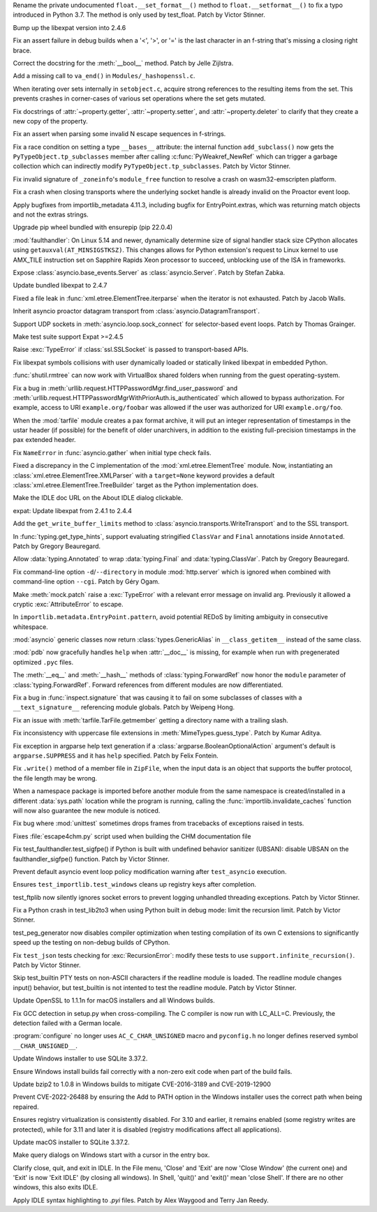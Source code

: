 .. bpo: 46852
.. date: 2022-02-25-02-01-42
.. nonce: _3zg8D
.. release date: 2022-03-16
.. section: Core and Builtins

Rename the private undocumented ``float.__set_format__()`` method to
``float.__setformat__()`` to fix a typo introduced in Python 3.7. The method
is only used by test_float. Patch by Victor Stinner.

..

.. bpo: 46794
.. date: 2022-02-22-12-07-53
.. nonce: 6WvJ9o
.. section: Core and Builtins

Bump up the libexpat version into 2.4.6

..

.. bpo: 46762
.. date: 2022-02-15-20-26-46
.. nonce: 1H7vab
.. section: Core and Builtins

Fix an assert failure in debug builds when a '<', '>', or '=' is the last
character in an f-string that's missing a closing right brace.

..

.. bpo: 46732
.. date: 2022-02-12-11-16-40
.. nonce: 3Z_qxd
.. section: Core and Builtins

Correct the docstring for the :meth:`__bool__` method. Patch by Jelle
Zijlstra.

..

.. bpo: 40479
.. date: 2022-02-06-23-08-30
.. nonce: zED3Zu
.. section: Core and Builtins

Add a missing call to ``va_end()`` in ``Modules/_hashopenssl.c``.

..

.. bpo: 46615
.. date: 2022-02-04-04-33-18
.. nonce: puArY9
.. section: Core and Builtins

When iterating over sets internally in ``setobject.c``, acquire strong
references to the resulting items from the set.  This prevents crashes in
corner-cases of various set operations where the set gets mutated.

..

.. bpo: 43721
.. date: 2022-02-01-10-05-27
.. nonce: -1XAIo
.. section: Core and Builtins

Fix docstrings of :attr:`~property.getter`, :attr:`~property.setter`, and
:attr:`~property.deleter` to clarify that they create a new copy of the
property.

..

.. bpo: 46503
.. date: 2022-01-24-21-24-41
.. nonce: 4UrPsE
.. section: Core and Builtins

Fix an assert when parsing some invalid \N escape sequences in f-strings.

..

.. bpo: 46417
.. date: 2022-01-22-14-39-23
.. nonce: 3U5SfN
.. section: Core and Builtins

Fix a race condition on setting a type ``__bases__`` attribute: the internal
function ``add_subclass()`` now gets the ``PyTypeObject.tp_subclasses``
member after calling :c:func:`PyWeakref_NewRef` which can trigger a garbage
collection which can indirectly modify ``PyTypeObject.tp_subclasses``. Patch
by Victor Stinner.

..

.. bpo: 46383
.. date: 2022-01-14-20-55-34
.. nonce: v8MTl4
.. section: Core and Builtins

Fix invalid signature of ``_zoneinfo``'s ``module_free`` function to resolve
a crash on wasm32-emscripten platform.

..

.. bpo: 43253
.. date: 2022-03-15-07-53-45
.. nonce: rjdLFj
.. section: Library

Fix a crash when closing transports where the underlying socket handle is
already invalid on the Proactor event loop.

..

.. bpo: 47004
.. date: 2022-03-13-15-04-05
.. nonce: SyYpxd
.. section: Library

Apply bugfixes from importlib_metadata 4.11.3, including bugfix for
EntryPoint.extras, which was returning match objects and not the extras
strings.

..

.. bpo: 46985
.. date: 2022-03-11-13-34-16
.. nonce: BgoMr2
.. section: Library

Upgrade pip wheel bundled with ensurepip (pip 22.0.4)

..

.. bpo: 46968
.. date: 2022-03-10-14-51-11
.. nonce: ym2QxL
.. section: Library

:mod:`faulthandler`: On Linux 5.14 and newer, dynamically determine size of
signal handler stack size CPython allocates using
``getauxval(AT_MINSIGSTKSZ)``. This changes allows for Python extension's
request to Linux kernel to use AMX_TILE instruction set on Sapphire Rapids
Xeon processor to succeed, unblocking use of the ISA in frameworks.

..

.. bpo: 46955
.. date: 2022-03-08-22-41-59
.. nonce: IOoonN
.. section: Library

Expose :class:`asyncio.base_events.Server` as :class:`asyncio.Server`. Patch
by Stefan Zabka.

..

.. bpo: 46932
.. date: 2022-03-07-20-20-34
.. nonce: xbarAs
.. section: Library

Update bundled libexpat to 2.4.7

..

.. bpo: 25707
.. date: 2022-03-05-09-43-53
.. nonce: gTlclP
.. section: Library

Fixed a file leak in :func:`xml.etree.ElementTree.iterparse` when the
iterator is not exhausted. Patch by Jacob Walls.

..

.. bpo: 44886
.. date: 2022-02-23-00-55-59
.. nonce: I40Mbr
.. section: Library

Inherit asyncio proactor datagram transport from
:class:`asyncio.DatagramTransport`.

..

.. bpo: 46827
.. date: 2022-02-22-15-08-30
.. nonce: hvj38S
.. section: Library

Support UDP sockets in  :meth:`asyncio.loop.sock_connect` for selector-based
event loops.  Patch by Thomas Grainger.

..

.. bpo: 46811
.. date: 2022-02-20-21-03-31
.. nonce: 8BxgdQ
.. section: Library

Make test suite support Expat >=2.4.5

..

.. bpo: 46252
.. date: 2022-02-20-12-59-46
.. nonce: KG1SqA
.. section: Library

Raise :exc:`TypeError` if :class:`ssl.SSLSocket` is passed to
transport-based APIs.

..

.. bpo: 46784
.. date: 2022-02-18-22-10-30
.. nonce: SVOQJx
.. section: Library

Fix libexpat symbols collisions with user dynamically loaded or statically
linked libexpat in embedded Python.

..

.. bpo: 39327
.. date: 2022-02-17-13-10-50
.. nonce: ytIT7Z
.. section: Library

:func:`shutil.rmtree` can now work with VirtualBox shared  folders when
running from the guest operating-system.

..

.. bpo: 46756
.. date: 2022-02-15-11-57-53
.. nonce: AigSPi
.. section: Library

Fix a bug in :meth:`urllib.request.HTTPPasswordMgr.find_user_password` and
:meth:`urllib.request.HTTPPasswordMgrWithPriorAuth.is_authenticated` which
allowed to bypass authorization. For example, access to URI
``example.org/foobar`` was allowed if the user was authorized for URI
``example.org/foo``.

..

.. bpo: 45863
.. date: 2022-02-09-00-53-23
.. nonce: zqQXVv
.. section: Library

When the :mod:`tarfile` module creates a pax format archive, it will put an
integer representation of timestamps in the ustar header (if possible) for
the benefit of older unarchivers, in addition to the existing full-precision
timestamps in the pax extended header.

..

.. bpo: 46672
.. date: 2022-02-07-13-15-16
.. nonce: 4swIjx
.. section: Library

Fix ``NameError`` in :func:`asyncio.gather` when initial type check fails.

..

.. bpo: 45948
.. date: 2022-02-05-18-22-05
.. nonce: w4mCnE
.. section: Library

Fixed a discrepancy in the C implementation of the
:mod:`xml.etree.ElementTree` module. Now, instantiating an
:class:`xml.etree.ElementTree.XMLParser` with a ``target=None`` keyword
provides a default :class:`xml.etree.ElementTree.TreeBuilder` target as the
Python implementation does.

..

.. bpo: 46591
.. date: 2022-01-31-15-40-38
.. nonce: prBD1M
.. section: Library

Make the IDLE doc URL on the About IDLE dialog clickable.

..

.. bpo: 46400
.. date: 2022-01-30-15-16-12
.. nonce: vweUiO
.. section: Library

expat: Update libexpat from 2.4.1 to 2.4.4

..

.. bpo: 46487
.. date: 2022-01-27-12-24-38
.. nonce: UDkN2z
.. section: Library

Add the ``get_write_buffer_limits`` method to
:class:`asyncio.transports.WriteTransport` and to the SSL transport.

..

.. bpo: 46539
.. date: 2022-01-26-20-36-30
.. nonce: 23iW1d
.. section: Library

In :func:`typing.get_type_hints`, support evaluating stringified
``ClassVar`` and ``Final`` annotations inside ``Annotated``. Patch by
Gregory Beauregard.

..

.. bpo: 46491
.. date: 2022-01-24-23-55-30
.. nonce: jmIKHo
.. section: Library

Allow :data:`typing.Annotated` to wrap :data:`typing.Final` and
:data:`typing.ClassVar`. Patch by Gregory Beauregard.

..

.. bpo: 46436
.. date: 2022-01-23-19-37-00
.. nonce: Biz1p9
.. section: Library

Fix command-line option ``-d``/``--directory`` in module :mod:`http.server`
which is ignored when combined with command-line option ``--cgi``. Patch by
Géry Ogam.

..

.. bpo: 41403
.. date: 2022-01-23-18-04-45
.. nonce: SgoHqV
.. section: Library

Make :meth:`mock.patch` raise a :exc:`TypeError` with a relevant error
message on invalid arg. Previously it allowed a cryptic
:exc:`AttributeError` to escape.

..

.. bpo: 46474
.. date: 2022-01-22-14-49-10
.. nonce: eKQhvx
.. section: Library

In ``importlib.metadata.EntryPoint.pattern``, avoid potential REDoS by
limiting ambiguity in consecutive whitespace.

..

.. bpo: 46469
.. date: 2022-01-22-05-05-08
.. nonce: plUab5
.. section: Library

:mod:`asyncio` generic classes now return :class:`types.GenericAlias` in
``__class_getitem__`` instead of the same class.

..

.. bpo: 46434
.. date: 2022-01-20-10-35-10
.. nonce: geS-aP
.. section: Library

:mod:`pdb` now gracefully handles ``help`` when :attr:`__doc__` is missing,
for example when run with pregenerated optimized ``.pyc`` files.

..

.. bpo: 46333
.. date: 2022-01-11-15-54-15
.. nonce: B1faiF
.. section: Library

The :meth:`__eq__` and :meth:`__hash__` methods of
:class:`typing.ForwardRef` now honor the ``module`` parameter of
:class:`typing.ForwardRef`. Forward references from different modules are
now differentiated.

..

.. bpo: 43118
.. date: 2021-12-29-14-42-09
.. nonce: BoVi_5
.. section: Library

Fix a bug in :func:`inspect.signature` that was causing it to fail on some
subclasses of classes with a ``__text_signature__`` referencing module
globals. Patch by Weipeng Hong.

..

.. bpo: 21987
.. date: 2021-12-28-11-55-10
.. nonce: avBK-p
.. section: Library

Fix an issue with :meth:`tarfile.TarFile.getmember` getting a directory name
with a trailing slash.

..

.. bpo: 20392
.. date: 2021-12-22-12-02-27
.. nonce: CLAFIp
.. section: Library

Fix inconsistency with uppercase file extensions in
:meth:`MimeTypes.guess_type`. Patch by Kumar Aditya.

..

.. bpo: 46080
.. date: 2021-12-15-06-29-00
.. nonce: AuQpLt
.. section: Library

Fix exception in argparse help text generation if a
:class:`argparse.BooleanOptionalAction` argument's default is
``argparse.SUPPRESS`` and it has ``help`` specified.  Patch by Felix
Fontein.

..

.. bpo: 44439
.. date: 2021-11-08-20-27-41
.. nonce: I_8qro
.. section: Library

Fix ``.write()`` method of a member file in ``ZipFile``, when the input data
is an object that supports the buffer protocol, the file length may be
wrong.

..

.. bpo: 45703
.. date: 2021-11-03-13-41-49
.. nonce: 35AagL
.. section: Library

When a namespace package is imported before another module from the same
namespace is created/installed in a different :data:`sys.path` location
while the program is running, calling the
:func:`importlib.invalidate_caches` function will now also guarantee the new
module is noticed.

..

.. bpo: 24959
.. date: 2021-09-06-15-46-53
.. nonce: UVFgiO
.. section: Library

Fix bug where :mod:`unittest` sometimes drops frames from tracebacks of
exceptions raised in tests.

..

.. bpo: 46463
.. date: 2022-01-21-21-33-48
.. nonce: fBbdTG
.. section: Documentation

Fixes :file:`escape4chm.py` script used when building the CHM documentation
file

..

.. bpo: 46913
.. date: 2022-03-03-17-36-24
.. nonce: vxETIE
.. section: Tests

Fix test_faulthandler.test_sigfpe() if Python is built with undefined
behavior sanitizer (UBSAN): disable UBSAN on the faulthandler_sigfpe()
function. Patch by Victor Stinner.

..

.. bpo: 46708
.. date: 2022-02-10-14-33-47
.. nonce: avLfCb
.. section: Tests

Prevent default asyncio event loop policy modification warning after
``test_asyncio`` execution.

..

.. bpo: 46616
.. date: 2022-02-02-18-14-38
.. nonce: URvBtE
.. section: Tests

Ensures ``test_importlib.test_windows`` cleans up registry keys after
completion.

..

.. bpo: 44359
.. date: 2022-02-02-02-24-04
.. nonce: kPPSmN
.. section: Tests

test_ftplib now silently ignores socket errors to prevent logging unhandled
threading exceptions. Patch by Victor Stinner.

..

.. bpo: 46542
.. date: 2022-01-31-17-34-13
.. nonce: RTMm1T
.. section: Tests

Fix a Python crash in test_lib2to3 when using Python built in debug mode:
limit the recursion limit. Patch by Victor Stinner.

..

.. bpo: 46576
.. date: 2022-01-29-12-37-53
.. nonce: -prRaV
.. section: Tests

test_peg_generator now disables compiler optimization when testing
compilation of its own C extensions to significantly speed up the testing on
non-debug builds of CPython.

..

.. bpo: 46542
.. date: 2022-01-28-01-17-10
.. nonce: xRLTdj
.. section: Tests

Fix ``test_json`` tests checking for :exc:`RecursionError`: modify these
tests to use ``support.infinite_recursion()``. Patch by Victor Stinner.

..

.. bpo: 13886
.. date: 2022-01-17-13-10-04
.. nonce: 5mZH4b
.. section: Tests

Skip test_builtin PTY tests on non-ASCII characters if the readline module
is loaded. The readline module changes input() behavior, but test_builtin is
not intented to test the readline module. Patch by Victor Stinner.

..

.. bpo: 47024
.. date: 2022-03-15-09-28-55
.. nonce: t7-dcu
.. section: Build

Update OpenSSL to 1.1.1n for macOS installers and all Windows builds.

..

.. bpo: 38472
.. date: 2022-01-26-22-59-12
.. nonce: RxfLho
.. section: Build

Fix GCC detection in setup.py when cross-compiling. The C compiler is now
run with LC_ALL=C. Previously, the detection failed with a German locale.

..

.. bpo: 46513
.. date: 2022-01-25-12-32-37
.. nonce: mPm9B4
.. section: Build

:program:`configure` no longer uses ``AC_C_CHAR_UNSIGNED`` macro and
``pyconfig.h`` no longer defines reserved symbol ``__CHAR_UNSIGNED__``.

..

.. bpo: 45925
.. date: 2022-01-08-12-43-31
.. nonce: 38F3NO
.. section: Build

Update Windows installer to use SQLite 3.37.2.

..

.. bpo: 47032
.. date: 2022-03-16-00-37-40
.. nonce: tsS9KE
.. section: Build

Ensure Windows install builds fail correctly with a non-zero exit code
when part of the build fails.

..

.. bpo: 44549
.. date: 2022-03-07-17-46-40
.. nonce: SPrGS9
.. section: Windows

Update bzip2 to 1.0.8 in Windows builds to mitigate CVE-2016-3189 and
CVE-2019-12900

..

.. bpo: 46948
.. date: 2022-03-07-16-34-11
.. nonce: Ufd4tG
.. section: Windows

Prevent CVE-2022-26488 by ensuring the Add to PATH option in the Windows
installer uses the correct path when being repaired.

..

.. bpo: 46638
.. date: 2022-02-04-18-02-33
.. nonce: mSJOSX
.. section: Windows

Ensures registry virtualization is consistently disabled. For 3.10 and
earlier, it remains enabled (some registry writes are protected), while for
3.11 and later it is disabled (registry modifications affect all
applications).

..

.. bpo: 45925
.. date: 2022-01-26-12-04-09
.. nonce: yBSiYO
.. section: macOS

Update macOS installer to SQLite 3.37.2.

..

.. bpo: 46630
.. date: 2022-02-03-15-47-53
.. nonce: tREOjo
.. section: IDLE

Make query dialogs on Windows start with a cursor in the entry box.

..

.. bpo: 45296
.. date: 2022-01-26-19-33-55
.. nonce: LzZKdU
.. section: IDLE

Clarify close, quit, and exit in IDLE.  In the File menu, 'Close' and 'Exit'
are now 'Close Window' (the current one) and 'Exit' is now 'Exit IDLE' (by
closing all windows).  In Shell, 'quit()' and 'exit()' mean 'close Shell'.
If there are no other windows, this also exits IDLE.

..

.. bpo: 45447
.. date: 2021-10-14-16-55-03
.. nonce: FhiH5P
.. section: IDLE

Apply IDLE syntax highlighting to `.pyi` files. Patch by Alex Waygood and
Terry Jan Reedy.
